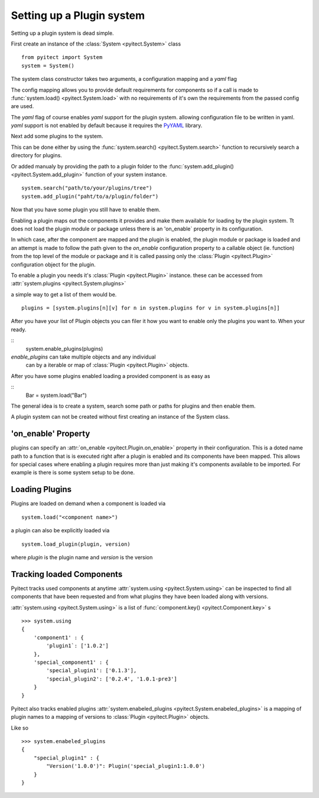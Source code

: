 Setting up a Plugin system
==========================

Setting up a plugin system is dead simple.

First create an instance of the :class:`System <pyitect.System>` class

::

    from pyitect import System
    system = System()

The system class constructor takes two arguments,
a configuration mapping and a `yaml` flag

The config mapping allows you to provide default requirements for components
so if a call is made to :func:`system.load() <pyitect.System.load>`
with no requirements of it's own the requirements from the
passed config are used.

The `yaml` flag of course enables `yaml` support for the plugin system.
allowing configuration file to be written in yaml. `yaml` support is not
enabled by default because it requires the `PyYAML <http://pyyaml.org/>`_
library.

Next add some plugins to the system.

This can be done either by using the :func:`system.search() <pyitect.System.search>`
function to recursively search a directory for plugins.

Or added manualy by providing the path to a plugin folder to the
:func:`system.add_plugin() <pyitect.System.add_plugin>` function of your system
instance.

::

    system.search("path/to/your/plugins/tree")
    system.add_plugin("paht/to/a/plugin/folder")


Now that you have some plugin you still have to enable them.

Enabling a plugin maps out the components it provides and make them available
for loading by the plugin system. Tt does not load the plugin module or package
unless there is an 'on_enable` property in its configuration.

In which case, after the component are mapped and the plugin is enabled,
the plugin module or package is loaded
and an attempt is made to follow the path given to the `on_enable`
configuration property to a callable object (ie. function) from the top level
of the module or package and it is called
passing only the :class:`Plugin <pyitect.Plugin>` configuration object for the
plugin.

To enable a plugin you needs it's :class:`Plugin <pyitect.Plugin>` instance.
these can be accessed from :attr:`system.plugins <pyitect.System.plugins>`

a simple way to get a list of them would be.

::

    plugins = [system.plugins[n][v] for n in system.plugins for v in system.plugins[n]]


After you have your list of Plugin objects you can filer it how you want
to enable only the plugins you want to. When your ready.

::
    system.enable_plugins(plugins)

`enable_plugins` can take multiple objects and any individual
 can by a iterable or map of :class:`Plugin <pyitect.Plugin>` objects.

After you have some plugins enabled loading a provided component is as easy as

::
    Bar = system.load("Bar")

The general idea is to create a system, search some path or paths for plugins
and then enable them.


A plugin system can not be created without first creating an
instance of the System class.


'on_enable' Property
--------------------

plugins can specify an :attr:`on_enable <pyitect.Plugin.on_enable>`
property in their configuration. This is a doted name path to a function
that is is executed right after a plugin is enabled and
its components have been mapped. This allows for special cases where enabling
a plugin requires more than just making it's components available
to be imported. For example is there is some system setup to be done.


Loading Plugins
---------------

Plugins are loaded on demand when a component is loaded via

::

    system.load("<component name>")

a plugin can also be explicitly loaded via

::

    system.load_plugin(plugin, version)

where `plugin` is the plugin name and `version` is the version

Tracking loaded Components
--------------------------

Pyitect tracks used components at anytime
:attr:`system.using <pyitect.System.using>` can be
inspected to find all components that have been requested and from what
plugins they have been loaded along with versions.

:attr:`system.using <pyitect.System.using>` is a list of
:func:`component.key() <pyitect.Component.key>` s

::

    >>> system.using
    {
        'component1' : {
            'plugin1`: ['1.0.2']
        },
        'special_component1' : {
            'special_plugin1': ['0.1.3'],
            'special_plugin2': ['0.2.4', '1.0.1-pre3']
        }
    }


Pyitect also tracks enabled plugins
:attr:`system.enabeled_plugins <pyitect.System.enabeled_plugins>`
is a mapping of plugin names to a mapping of versions to
:class:`Plugin <pyitect.Plugin>` objects.

Like so

::

    >>> system.enabeled_plugins
    {
        "special_plugin1" : {
            "Version('1.0.0')": Plugin('special_plugin1:1.0.0')
        }
    }
